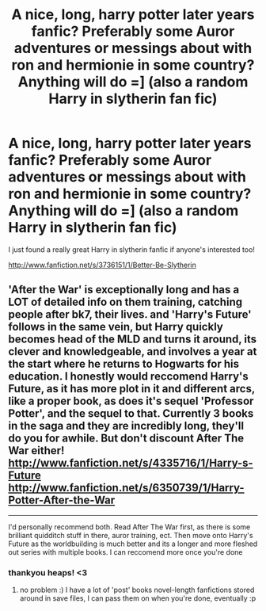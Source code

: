 #+TITLE: A nice, long, harry potter later years fanfic? Preferably some Auror adventures or messings about with ron and hermionie in some country? Anything will do =] (also a random Harry in slytherin fan fic)

* A nice, long, harry potter later years fanfic? Preferably some Auror adventures or messings about with ron and hermionie in some country? Anything will do =] (also a random Harry in slytherin fan fic)
:PROPERTIES:
:Score: 15
:DateUnix: 1376309085.0
:DateShort: 2013-Aug-12
:END:
I just found a really great Harry in slytherin fanfic if anyone's interested too!

[[http://www.fanfiction.net/s/3736151/1/Better-Be-Slytherin]]


** 'After the War' is exceptionally long and has a LOT of detailed info on them training, catching people after bk7, their lives. and 'Harry's Future' follows in the same vein, but Harry quickly becomes head of the MLD and turns it around, its clever and knowledgeable, and involves a year at the start where he returns to Hogwarts for his education. I honestly would reccomend Harry's Future, as it has more plot in it and different arcs, like a proper book, as does it's sequel 'Professor Potter', and the sequel to that. Currently 3 books in the saga and they are incredibly long, they'll do you for awhile. But don't discount After The War either! [[http://www.fanfiction.net/s/4335716/1/Harry-s-Future]] [[http://www.fanfiction.net/s/6350739/1/Harry-Potter-After-the-War]]

--------------

I'd personally recommend both. Read After The War first, as there is some brilliant quidditch stuff in there, auror training, ect. Then move onto Harry's Future as the worldbuilding is much better and its a longer and more fleshed out series with multiple books. I can reccomend more once you're done
:PROPERTIES:
:Author: Gryffindor_Elite
:Score: 5
:DateUnix: 1376340831.0
:DateShort: 2013-Aug-13
:END:

*** thankyou heaps! <3
:PROPERTIES:
:Score: 2
:DateUnix: 1376356174.0
:DateShort: 2013-Aug-13
:END:

**** no problem :) I have a lot of 'post' books novel-length fanfictions stored around in save files, I can pass them on when you're done, eventually :p
:PROPERTIES:
:Author: Gryffindor_Elite
:Score: 2
:DateUnix: 1376755645.0
:DateShort: 2013-Aug-17
:END:
